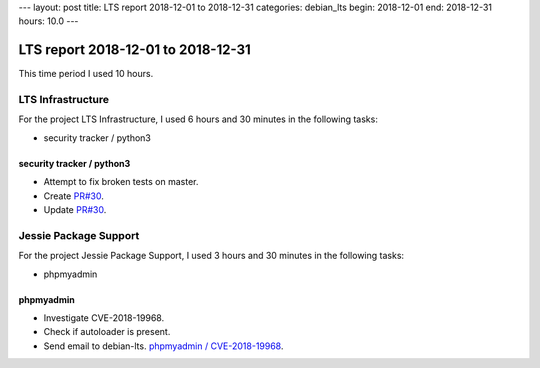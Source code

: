 ---
layout: post
title: LTS report 2018-12-01 to 2018-12-31
categories: debian_lts
begin: 2018-12-01
end: 2018-12-31
hours: 10.0
---

===================================
LTS report 2018-12-01 to 2018-12-31
===================================
This time period I used 10 hours.

LTS Infrastructure
------------------
For the project LTS Infrastructure, I used 6 hours and 30 minutes in the following tasks:

* security tracker / python3

security tracker / python3
~~~~~~~~~~~~~~~~~~~~~~~~~~
* Attempt to fix broken tests on master.
* Create `PR#30 <https://salsa.debian.org/security-tracker-team/security-tracker/merge_requests/30/>`_.
* Update `PR#30 <https://salsa.debian.org/security-tracker-team/security-tracker/merge_requests/30/>`_.


Jessie Package Support
----------------------
For the project Jessie Package Support, I used 3 hours and 30 minutes in the following tasks:

* phpmyadmin

phpmyadmin
~~~~~~~~~~
* Investigate CVE-2018-19968.
* Check if autoloader is present.
* Send email to debian-lts.
  `phpmyadmin / CVE-2018-19968 <https://lists.debian.org/debian-lts/2018/12/msg00065.html>`_.



